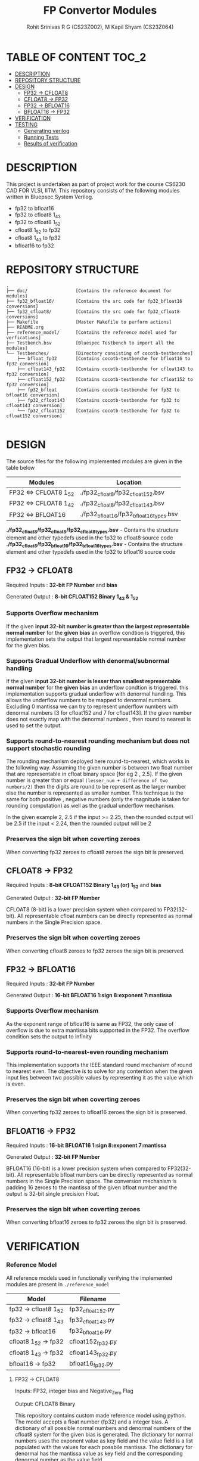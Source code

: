 #+TITLE: FP Convertor Modules
#+AUTHOR: Rohit Srinivas R G (CS23Z002), M Kapil Shyam (CS23Z064)

* TABLE OF CONTENT :TOC_2:
- [[#description][DESCRIPTION]]
- [[#repository-structure][REPOSITORY STRUCTURE]]
- [[#design][DESIGN]]
  - [[#fp32---cfloat8][FP32 -> CFLOAT8]]
  - [[#cfloat8---fp32][CFLOAT8 -> FP32]]
  - [[#fp32---bfloat16][FP32 -> BFLOAT16]]
  - [[#bfloat16---fp32][BFLOAT16 -> FP32]]
- [[#verification][VERIFICATION]]
- [[#testing][TESTING]]
  - [[#generating-verilog][Generating verilog]]
  - [[#running-tests][Running Tests]]
  - [[#results-of-verification][Results of verification]]

* DESCRIPTION

This project is undertaken as part of project work for the course CS6230 CAD FOR VLSI, IITM. This repository consists of the following modules written in Bluepsec System Verilog.

- fp32 to bfloat16
- fp32 to cfloat8 1_4_3
- fp32 to cfloat8 1_5_2
- cfloat8 1_5_2 to fp32
- cfloat8 1_4_3 to fp32
- bfloat16      to fp32

* REPOSITORY STRUCTURE
#+begin_src
.
├── doc/                  [Contains the reference document for modules]
├── fp32_bfloat16/        [Contains the src code for fp32_bfloat16 conversions]
├── fp32_cfloat8/         [Contains the src code for fp32_cfloat8 conversions]
├── Makefile              [Master Makefile to perform actions]
├── README.org
├── reference_model/      [Contains the reference model used for verfications]
├── Testbench.bsv         [Bluespec Testbench to import all the modules]
└── Testbenches/          [Directory consisting of cocotb-testbenches]
    ├── bfloat_fp32       [Contains cocotb-testbenche for bfloat16 to fp32 conversion]
    ├── cfloat143_fp32    [Contains cocotb-testbenche for cfloat143 to fp32 conversion]
    ├── cfloat152_fp32    [Contains cocotb-testbenche for cfloat152 to fp32 conversion]
    ├── fp32_bfloat       [Contains cocotb-testbenche for fp32 to bfloat16 conversion]
    ├── fp32_cfloat143    [Contains cocotb-testbenche for fp32 to cfloat143 conversion]
    └── fp32_cfloat152    [Contains cocotb-testbenche for fp32 to cfloat152 conversion]

#+end_src

* DESIGN

The source files for the following implemented modules are given in the table below

| Modules                | Location                                |
|------------------------+-----------------------------------------|
| FP32 <=> CFLOAT8 1_5_2 | ./fp32_cfloat8/fp32_cfloat152.bsv       |
| FP32 <=> CFLOAT8 1_4_2 | ./fp32_cfloat8/fp32_cfloat143.bsv       |
| FP32 <=> BFLOAT16      | ./fp32_bfloat16/fp32_bfloat16_types.bsv |

*./fp32_cfloat8/fp32_cfloat8/fp32_cfloat8_types.bsv* - Contains the structure element and other typedefs used in the fp32 to cfloat8 source code
*./fp32_cfloat8/fp32_bfloat16/fp32_bfloat16_types.bsv* - Contains the structure element and other typedefs used in the fp32 to bfloat16 source code

** FP32 -> CFLOAT8

Required Inputs  : *32-bit FP Number* and *bias*

Generated Output : *8-bit CFLOAT152 Binary 1_4_3 & 1_5_2*

*** Supports Overflow mechanism

If the given *input 32-bit number is greater than the largest representable normal number* for the *given bias* an overflow condtion is triggered, this implementation sets the output that largest representable normal number for the given bias.

*** Supports Gradual Underflow with denormal/subnormal handling

If the given *input 32-bit number is lesser than smallest representable normal number* for the *given bias* an underflow condtion is triggered. this implementation supports gradual underflow with denormal handling. This allows the underflow numbers to be mapped to denormal numbers. Excluding 0 mantissa we can try to represent underflow numbers with denormal numbers [3 for cfloat152 and 7 for cfloat143]. If the given number does not exactly map with the denormal numbers , then round to nearest is used to set the output.

*** Supports round-to-nearest rounding mechanism but *does not support stochastic rounding*

The rounding mechanism deployed here round-to-nearest, which works in the following way. Assuming the given number is between two float number that are representable in cfloat binary space [for eg 2 , 2.5]. If the given number is greater than or equal ~(lesser_num + difference of two numbers/2)~ then the digits are round to be represent as the larger number else the number is represented as smaller number. This technique is the same for both positive , negative numbers (only the magnitude is taken for rounding computation) as well as the gradual underflow mechanism.

#+begin_center

In the given example 2, 2.5
if the input >= 2.25, then the rounded output will be 2.5
if the input <  2.24, then the rounded output will be 2

#+end_center

*** Preserves the sign bit when coverting zeroes

When converting fp32 zeroes to cfloat8 zeroes the sign bit is preserved.

** CFLOAT8 -> FP32

Required Inputs  : *8-bit CFLOAT152 Binary 1_4_3 (or) 1_5_2* and *bias*

Generated Output : *32-bit FP Number*

CFLOAT8 (8-bit) is a lower precision system when compared to FP32(32-bit). All representable cfloat numbers can be directly represented as normal numbers in the Single Precision space.

*** Preserves the sign bit when coverting zeroes

When converting cfloat8 zeroes to fp32 zeroes the sign bit is preserved.

** FP32 -> BFLOAT16

Required Inputs  : *32-bit FP Number*

Generated Output : *16-bit BFLOAT16 1:sign 8:exponent 7:mantissa*

*** Supports Overflow mechanism

As the exponent range of bfloat16 is same as FP32, the only case of overflow is due to extra mantissa bits supported in the FP32. The overflow condition sets the output to infinity

*** Supports round-to-nearest-even rounding mechanism

This implementation supports the IEEE standard round mechanism of round to nearest even. The objective is to solve for any contention when the given input lies between two possible values by representing it as the value which is even.

*** Preserves the sign bit when coverting zeroes

When converting fp32 zeroes to bfloat16 zeroes the sign bit is preserved.

** BFLOAT16 -> FP32

Required Inputs  : *16-bit BFLOAT16 1:sign 8:exponent 7:mantissa*

Generated Output : *32-bit FP Number*

BFLOAT16 (16-bit) is a lower precision system when compared to FP32(32-bit). All representable bfloat numbers can be directly represented as normal numbers in the Single Precision space. The conversion mechanism is padding 16 zeroes to the mantissa of the given bfloat number and the output is 32-bit single precision Float.

*** Preserves the sign bit when coverting zeroes

When converting bfloat16 zeroes to fp32 zeroes the sign bit is preserved.

* VERIFICATION

*** Reference Model

All reference models used in functionally verifying the implemented modules are present in =./reference_model=

| Model                 | Filename          |
|-----------------------+-------------------|
| fp32 -> cfloat8 1_5_2 | fp32_cfloat152.py |
| fp32 -> cfloat8 1_4_3 | fp32_cfloat143.py |
| fp32 -> bfloat16      | fp32_bfloat16.py  |
| cfloat8 1_5_2 -> fp32 | cfloat152_fp32.py |
| cfloat8 1_4_3 -> fp32 | cfloat143_fp32.py |
| bfloat16      -> fp32 | bfloat16_fp32.py  |

**** FP32 -> CFLOAT8

Inputs: FP32, integer bias and Negative_Zero Flag

Output: CFLOAT8 Binary

This repository contains custom made reference model using python. The model accepts a float number (fp32) and a integer bias. A dictionary of all possible normal numbers  and denormal numbers of the cfloat8 system for the given bias is generated. The dictionary for normal numbers uses the exponent value as key field and the value field is a list populated with the values for each possbile mantissa. The dictionary for denormal has the mantissa value as key field and the corresponding denormal number as the value field.

The given fp32 input is checked against the values in the dictionary for both normal and denormal numbers considering the overflow,zero & underflow cases. If the exact match is not found , but the given number can represented by either rounding up or down , then the rounding mechanism round-to-nearest is used to get the output.

Once there is a search hit within the dictionary or if the rounding has taken place, the corresponding sign, exponent & mantissa values are stored. The Binary for CFLOAT8 is generated using the stored sign, exponent and mantissa values and returned.

This reference also supports preserving sign bit for zeroes. This is done by accepting another input =neg_zero= that determines if the given input is a negative zero.

**** CFLOAT8 -> FP32

Inputs: CFLOAT8 number, integer bias and Negative_Zero Flag

Output: FP32 Binary

This repository contains custom made reference model using python. The model accepts a float number (cfloat8) and a integer bias. A dictionary of all possible normal numbers  and denormal numbers of the cfloat8 system for the given bias is generated. The dictionary for normal numbers uses the exponent value as key field and the value field is a list populated with the values for each possbile mantissa. The dictionary for denormal has the mantissa value as key field and the corresponding denormal number as the value field.

If the given cfloat8 number does not match with the dictionary values , then an error is generated mentioning the given cfloat8 number is not a valid input. As the cfloat8 precision is lower than fp32, the cfloat8 inputs can directly be represented in fp32 space, and as such the cfloat8 input if a valid number is directly converted to fp32 binary and returned.

This reference also supports preserving sign bit for zeroes. This is done by accepting another input =neg_zero= that determines if the given input is a negative zero.

**** FP32 -> BFLOAT16

Inputs  : 32-bit FP Number, and Negative_Zero Flag

Output : 16-bit BFLOAT16 Binary

The designed reference model for FP32 to Bfloat16 conversion uses PyTorch. At first, the input FP32 number will be converted to the BFLOAT16 number using the pytorch library. Then, the BFLOAT16 number is converted to the IEEE format binary, which will produce first 16-bits worth of number, and next 16-bits zeros.

Now, the first 16 bits is stored in a variable for bfloat-binary, and it will get returned. For testing, the Negative Zeros, the reference model gets another input called neg_zero which will be used to generate the negative zero value using the reference model, since no such functionality is availabe in pytorch library. For Over-Flow and underflow, the Maximum and Minimum values of FP32 are taken, then given as input. If the condition gets satisfied, then the BFLOAT will return Infinity if overflow, and returns signed zero if underflow.

Both SNaN and QNaN are supported. Since there is no function to check nans are available in pytorch, we have got the exact numerical values of them, and when the input equals nan, then the NaN are returned in BFLOAT format respctively.

**** BFLOAT16 -> FP32

Inputs  : 16-bit BFLOAT Number, and Negative_Zero Flag
Output  : 32-bit FP32 Binary

The designed reference model for BFLOAT16 to FP32 conversion uses PyTorch. At first, the input BFLOAT16 number will be converted to the FP32 number using the pytorch library. Then, the FP32 number is converted to the IEEE format 32-bit binary.

Now, the Floating Point Binary will get returned for normal numbers. For testing, the Negative Zeros, the reference model gets another input called neg_zero which will be used to generate the negative zero value using the reference model, since no such functionality is availabe in pytorch library. For Over-Flow and underflow, the Maximum and Minimum values of BFLOAT16 are taken, then given as input. If the input is greater than overflow, then the FP32 will return Infinity, and returns signed zero if underflow. If the input is equal to the largest bfloat number, then the exact value will get returned in FP32 Binary.

Both SNaN and QNaN are supported. Since there is no function to check nans are available in pytorch, we have got the exact numerical values of them, and when the input equals nan, then the NaN are returned in FP32 format respctively.

*** Testbenches

All the testbenches written are python-cocotb testbenches. These testbench files are present in =./Testbenches/= . The cocotb-testbench are organised into folder of the module names and each folder contains the testbench itself and a makefile to run the test.

| Modules               | Testbench                                           |
|-----------------------+-----------------------------------------------------|
| fp32 -> cfloat8 1_5_2 | ./Testbenches/fp32_cfloat152/test_fp32_cfloat152.py |
| fp32 -> cfloat8 1_4_3 | ./Testbenches/fp32_cfloat143/test_fp32_cfloat143.py |
| fp32 -> bfloat16      | ./Testbenches/fp32_bfloat/fp32_bfloat_test.py       |
| cfloat8 1_5_2 -> fp32 | ./Testbenches/cfloat152_fp32/test_cfloat152_fp32.py |
| cfloat8 1_4_3 -> fp32 | ./Testbenches/cfloat143_fp32/test_cfloat143_fp32.py |
| bfloat16      -> fp32 | ./Testbenches/bfloat_fp32/bfloat_fp32_test.py       |

**** FP32 -> CFLOAT8

The random fp32 inputs are generated using numpy python package. The input bias is also randomly generated using python random package. The input number is provided to reference model and binary representation of the number is provided to DUT


The following tests are written in the testbench.

| Tests                                    |
|------------------------------------------|
| test_zero_for_all_bias                   |
| test_positive_overflow                   |
| test_negative_overflow                   |
| test_positive_underflow                  |
| test_negative_underflow                  |
| test_positive_normal_numbers_single_bias |
| test_positive_normal_numbers_all_bias    |
| test_negative_normal_numbers_single_bias |
| test_negative_normal_numbers_all_bias    |



**** CFLOAT8 -> FP32

The random cfloat8 normal numbers are generated using the formula (-1)^{sign} x 2^{exponent - bias} x 1.M_{1}M_{0} and denormal numbers with the formula (-1)^{sign} x 2^{-bias} X 0.M_{1}M_{0} . The input number is provided to reference model and binary representation of the number is provided to DUT

| tests                                      |
|--------------------------------------------|
| test_all_zero                              |
| test_positive_normal_numbers_single_bias   |
| test_negative_normal_numbers_single_bias   |
| test_positive_denormal_numbers_single_bias |
| test_negative_denormal_numbers_single_bias |

**** FP32 -> BFLOAT16

The random Inputs for Normal Numbers, Negative Numbers are generated using the torch.rand() function available in the pytorch library.


| tests                           |
|---------------------------------|
| custom_numbers_test             |
| normal_numbers_test             |
| negative_numbers_test           |
| overflow_numbers_test           |
| underflow_numbers_test          |
| negative_overflow_numbers_test  |
| negative_underflow_numbers_test |
| qnan_test                       |
| snan_test                       |
| negative_qnan_test              |
| negative_snan_test              |
| zero_test                       |

**** BFLOAT16 -> FP32

The random Inputs for Normal Numbers, Negative Numbers are generated using the torch.rand() function available in the pytorch library.

| tests                           |
|---------------------------------|
| custom_numbers_test             |
| normal_numbers_test             |
| negative_numbers_test           |
| overflow_numbers_test           |
| underflow_numbers_test          |
| qnan_test                       |
| snan_test                       |
| negative_qnan_test              |
| negative_snan_test              |
| zero_test                       |



* TESTING

** Generating verilog

To generate verilog, enter the following command in the repository parent directory

#+begin_src bash
$ make verilog

#+end_src

The verilog files are generated in =./verilog_dir/=

** Running Tests

| Test                  | Command                    |
|-----------------------+----------------------------|
| fp32 -> cfloat8 1_5_2 | ~make test_fp32_cfloat152~ |
| fp32 -> cfloat8 1_4_3 | ~make test_fp32_cfloat143~ |
| fp32 -> bfloat16      | ~make test_fp32_bfloat~    |
| cfloat8 1_5_2 -> fp32 | ~make test_cfloat152_fp32~ |
| cfloat8 1_4_3 -> fp32 | ~make test_cfloat143_fp32~ |
| bfloat16      -> fp32 | ~make test_bfloat_fp32~    |

** Results of verification

*** FP32 -> CFLOAT8 1_5_2

[[./images/fp32_cfloat152.png]]

*** FP32 -> CFLOAT8 1_4_3

[[./images/fp32_cfloat143.png]]

*** FP32 -> BFLOAT16

[[./images/fp32_bfloat.png]]

*** CFLOAT8 1_5_2 -> FP32

[[./images/cfloat152_fp32.png]]

*** CFLOAT8 1_4_3 -> FP32

[[./images/cfloat143_fp32.png]]

*** BFLOAT16 -> FP32

[[./images/bfloat_fp32.png]]
